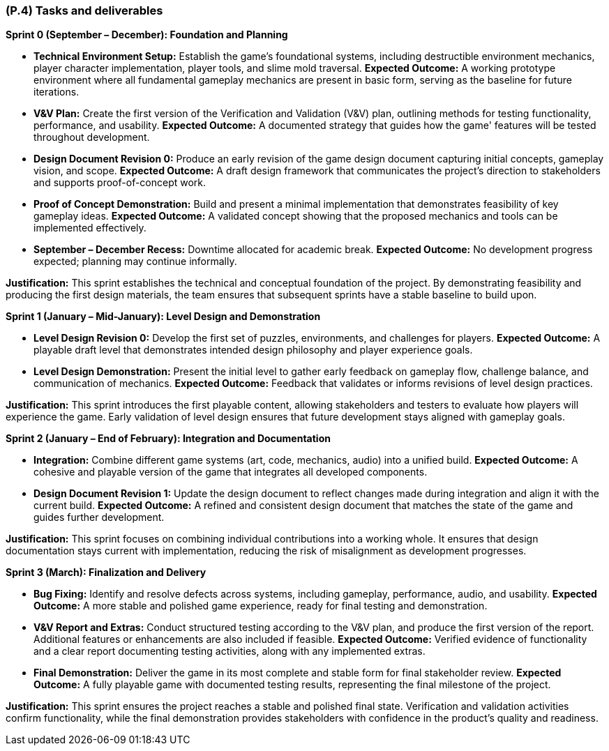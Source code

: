 [#p4,reftext=P.4]
=== (P.4) Tasks and deliverables

ifdef::env-draft[]
TIP: _**This is the core of the Project book**. It details the individual tasks listed under <<p3>> and their expected outcomes. It define the project's main activities and the results they must produce, associated with the milestone dates defined in <<p3>>._  <<BM22>>
endif::[]

**Sprint 0 (September – December): Foundation and Planning**

* *Technical Environment Setup:* Establish the game's foundational systems, including destructible environment mechanics, player character implementation, player tools, and slime mold traversal.  
**Expected Outcome:** A working prototype environment where all fundamental gameplay mechanics are present in basic form, serving as the baseline for future iterations.  

* *V&V Plan:* Create the first version of the Verification and Validation (V&V) plan, outlining methods for testing functionality, performance, and usability.  
**Expected Outcome:** A documented strategy that guides how the game' features will be tested throughout development.  

* *Design Document Revision 0:* Produce an early revision of the game design document capturing initial concepts, gameplay vision, and scope.  
**Expected Outcome:** A draft design framework that communicates the project's direction to stakeholders and supports proof-of-concept work.  

* *Proof of Concept Demonstration:* Build and present a minimal implementation that demonstrates feasibility of key gameplay ideas.  
**Expected Outcome:** A validated concept showing that the proposed mechanics and tools can be implemented effectively.  

* *September – December Recess:* Downtime allocated for academic break.  
**Expected Outcome:** No development progress expected; planning may continue informally.  

*Justification:* This sprint establishes the technical and conceptual foundation of the project. By demonstrating feasibility and producing the first design materials, the team ensures that subsequent sprints have a stable baseline to build upon.  

**Sprint 1 (January – Mid-January): Level Design and Demonstration**

* *Level Design Revision 0:* Develop the first set of puzzles, environments, and challenges for players.  
**Expected Outcome:** A playable draft level that demonstrates intended design philosophy and player experience goals.  

* *Level Design Demonstration:* Present the initial level to gather early feedback on gameplay flow, challenge balance, and communication of mechanics.  
**Expected Outcome:** Feedback that validates or informs revisions of level design practices.  

*Justification:* This sprint introduces the first playable content, allowing stakeholders and testers to evaluate how players will experience the game. Early validation of level design ensures that future development stays aligned with gameplay goals.  

**Sprint 2 (January – End of February): Integration and Documentation**

* *Integration:* Combine different game systems (art, code, mechanics, audio) into a unified build.  
**Expected Outcome:** A cohesive and playable version of the game that integrates all developed components.  

* *Design Document Revision 1:* Update the design document to reflect changes made during integration and align it with the current build.  
**Expected Outcome:** A refined and consistent design document that matches the state of the game and guides further development.  

*Justification:* This sprint focuses on combining individual contributions into a working whole. It ensures that design documentation stays current with implementation, reducing the risk of misalignment as development progresses.  

**Sprint 3 (March): Finalization and Delivery**

* *Bug Fixing:* Identify and resolve defects across systems, including gameplay, performance, audio, and usability.  
**Expected Outcome:** A more stable and polished game experience, ready for final testing and demonstration.  

* *V&V Report and Extras:* Conduct structured testing according to the V&V plan, and produce the first version of the report. Additional features or enhancements are also included if feasible.  
**Expected Outcome:** Verified evidence of functionality and a clear report documenting testing activities, along with any implemented extras.  

* *Final Demonstration:* Deliver the game in its most complete and stable form for final stakeholder review.  
**Expected Outcome:** A fully playable game with documented testing results, representing the final milestone of the project.  

*Justification:* This sprint ensures the project reaches a stable and polished final state. Verification and validation activities confirm functionality, while the final demonstration provides stakeholders with confidence in the product's quality and readiness.  

